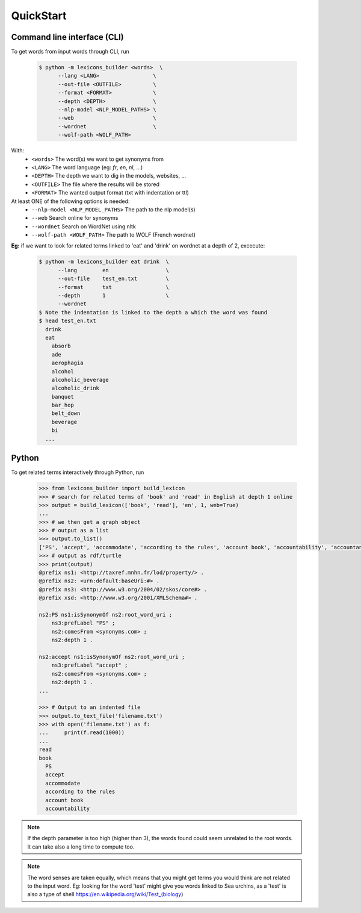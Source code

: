 QuickStart
------------

Command line interface (CLI)
~~~~~~~~~~~~~~~~~~~~~~~~~~~~

To get words from input words through CLI, run


    .. code:: bash

        $ python -m lexicons_builder <words>  \
              --lang <LANG>                 \
              --out-file <OUTFILE>          \
              --format <FORMAT>             \
              --depth <DEPTH>               \
              --nlp-model <NLP_MODEL_PATHS> \
              --web                         \
              --wordnet                     \
              --wolf-path <WOLF_PATH>

With:
  * ``<words>`` The word(s) we want to get synonyms from
  * ``<LANG>`` The word language (eg: *fr*, *en*, *nl*, ...)
  * ``<DEPTH>`` The depth we want to dig in the models, websites, ...
  * ``<OUTFILE>`` The file where the results will be stored
  * ``<FORMAT>`` The wanted output format (txt with indentation or ttl)
At least ONE of the following options is needed:
  * ``--nlp-model <NLP_MODEL_PATHS>`` The path to the nlp model(s)
  * ``--web`` Search online for synonyms
  * ``--wordnet`` Search on WordNet using nltk
  * ``--wolf-path <WOLF_PATH>`` The path to WOLF (French wordnet)

**Eg:** if we want to look for related terms linked to 'eat' and 'drink' on wordnet at a depth of 2, excecute:

    .. code:: bash

        $ python -m lexicons_builder eat drink  \
              --lang        en                  \
              --out-file    test_en.txt         \
              --format      txt                 \
              --depth       1                   \
              --wordnet
        $ Note the indentation is linked to the depth a which the word was found
        $ head test_en.txt
          drink
          eat
            absorb
            ade
            aerophagia
            alcohol
            alcoholic_beverage
            alcoholic_drink
            banquet
            bar_hop
            belt_down
            beverage
            bi
          ...




Python
~~~~~~

To get related terms interactively through Python, run

    .. code:: python

        >>> from lexicons_builder import build_lexicon
        >>> # search for related terms of 'book' and 'read' in English at depth 1 online
        >>> output = build_lexicon(['book', 'read'], 'en', 1, web=True)
        ...
        >>> # we then get a graph object
        >>> # output as a list
        >>> output.to_list()
        ['PS', 'accept', 'accommodate', 'according to the rules', 'account book', 'accountability', 'accountancy', 'accountant', 'accounting', 'accounts', 'accuse', 'acquire', 'act', 'adjudge', 'admit', 'adopt', 'afl', 'agree', 'aim', "al-qur'an", 'album', 'allege', 'allocate', 'allow', 'analyse', 'analyze', 'annuaire', 'anthology', 'appear in reading', 'apply', 'appropriate', 'arrange', 'arrange for', 'arrest', 'articulate', 'ascertain' ...
        >>> # output as rdf/turtle
        >>> print(output)
        @prefix ns1: <http://taxref.mnhn.fr/lod/property/> .
        @prefix ns2: <urn:default:baseUri:#> .
        @prefix ns3: <http://www.w3.org/2004/02/skos/core#> .
        @prefix xsd: <http://www.w3.org/2001/XMLSchema#> .

        ns2:PS ns1:isSynonymOf ns2:root_word_uri ;
            ns3:prefLabel "PS" ;
            ns2:comesFrom <synonyms.com> ;
            ns2:depth 1 .

        ns2:accept ns1:isSynonymOf ns2:root_word_uri ;
            ns3:prefLabel "accept" ;
            ns2:comesFrom <synonyms.com> ;
            ns2:depth 1 .
        ...

        >>> # Output to an indented file
        >>> output.to_text_file('filename.txt')
        >>> with open('filename.txt') as f:
        ...     print(f.read(1000))
        ...
        read
        book
          PS
          accept
          accommodate
          according to the rules
          account book
          accountability



.. note::
    If the depth parameter is too high (higher than 3), the words found could seem unrelated to the root words. It can take also a long time to compute too.

.. note::
    The word senses are taken equally, which means that you might get terms you would think are not related to the input word.
    Eg: looking for the word 'test' might give you words linked to Sea urchins, as a 'test' is also a type of shell https://en.wikipedia.org/wiki/Test_(biology)